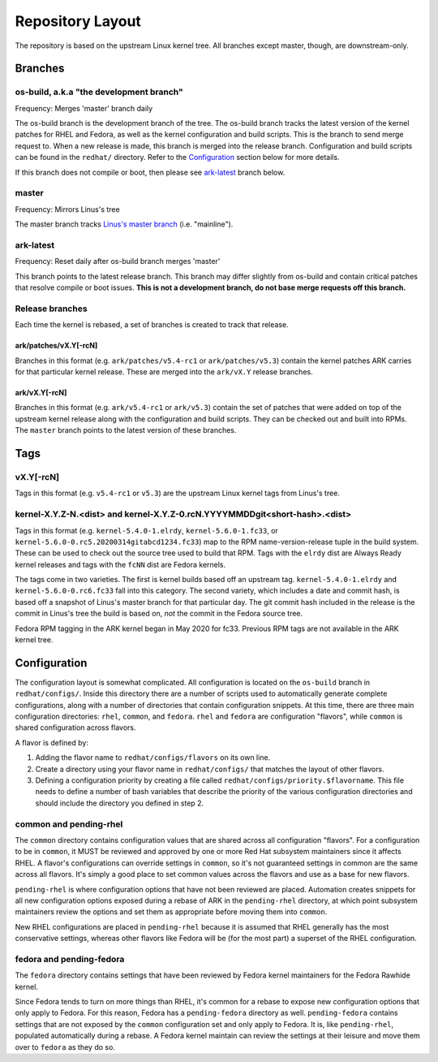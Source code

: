 .. _repository-layout:

=================
Repository Layout
=================

The repository is based on the upstream Linux kernel tree. All branches
except master, though, are downstream-only.

Branches
--------

os-build, a.k.a "the development branch"
~~~~~~~~~~~~~~~~~~~~~~~~~~~~~~~~~~~~~~~~

Frequency: Merges 'master' branch daily

The os-build branch is the development branch of the tree.  The os-build branch
tracks the latest version of the kernel patches for RHEL and Fedora, as well as
the kernel configuration and build scripts.  This is the branch to send
merge request to.  When a new release is made, this branch is merged into the
release branch.  Configuration and build scripts can be found in the
``redhat/`` directory. Refer to the `Configuration`_ section below for more
details.

If this branch does not compile or boot, then please see `ark-latest`_ branch
below.

master
~~~~~~

Frequency: Mirrors Linus's tree

The master branch tracks `Linus's master
branch <git://git.kernel.org/pub/scm/linux/kernel/git/torvalds/linux.git>`__
(i.e. "mainline").

.. _ark-latest:

ark-latest
~~~~~~~~~~

Frequency: Reset daily after os-build branch merges 'master'

This branch points to the latest release branch.  This branch may differ
slightly from os-build and contain critical patches that resolve compile or
boot issues.  **This is not a development branch, do not base merge requests
off this branch.**

Release branches
~~~~~~~~~~~~~~~~

Each time the kernel is rebased, a set of branches is created to track
that release.

.. _arkpatchesvxy-rcn:

ark/patches/vX.Y[-rcN]
^^^^^^^^^^^^^^^^^^^^^^

Branches in this format (e.g. ``ark/patches/v5.4-rc1`` or
``ark/patches/v5.3``) contain the kernel patches ARK carries for that
particular kernel release. These are merged into the ``ark/vX.Y``
release branches.

.. _arkvxy-rcn:

ark/vX.Y[-rcN]
^^^^^^^^^^^^^^

Branches in this format (e.g. ``ark/v5.4-rc1`` or ``ark/v5.3``) contain
the set of patches that were added on top of the upstream kernel release
along with the configuration and build scripts. They can be checked out
and built into RPMs. The ``master`` branch points to the latest version
of these branches.

Tags
----

.. _vxy-rcn:

vX.Y[-rcN]
~~~~~~~~~~

Tags in this format (e.g. ``v5.4-rc1`` or ``v5.3``) are the upstream
Linux kernel tags from Linus's tree.

.. _kernel-xyz-ndist-and-kernel-xyz-0rcnyyyymmddgitshort-hashdist:

kernel-X.Y.Z-N.<dist> and kernel-X.Y.Z-0.rcN.YYYYMMDDgit<short-hash>.<dist>
~~~~~~~~~~~~~~~~~~~~~~~~~~~~~~~~~~~~~~~~~~~~~~~~~~~~~~~~~~~~~~~~~~~~~~~~~~~

Tags in this format (e.g. ``kernel-5.4.0-1.elrdy``,
``kernel-5.6.0-1.fc33``, or
``kernel-5.6.0-0.rc5.20200314gitabcd1234.fc33``) map to the RPM
name-version-release tuple in the build system. These can be used to
check out the source tree used to build that RPM. Tags with the
``elrdy`` dist are Always Ready kernel releases and tags with the
``fcNN`` dist are Fedora kernels.

The tags come in two varieties. The first is kernel builds based off an
upstream tag. ``kernel-5.4.0-1.elrdy`` and ``kernel-5.6.0-0.rc6.fc33``
fall into this category. The second variety, which includes a date and
commit hash, is based off a snapshot of Linus's master branch for that
particular day. The git commit hash included in the release is the
commit in Linus's tree the build is based on, *not* the commit in the
Fedora source tree.

Fedora RPM tagging in the ARK kernel began in May 2020 for fc33.  Previous
RPM tags are not available in the ARK kernel tree.

.. _Configuration:

Configuration
-------------

The configuration layout is somewhat complicated. All configuration is
located on the ``os-build`` branch in ``redhat/configs/``. Inside this
directory there are a number of scripts used to automatically generate
complete configurations, along with a number of directories that contain
configuration snippets. At this time, there are three main configuration
directories: ``rhel``, ``common``, and ``fedora``. ``rhel`` and ``fedora``
are configuration "flavors", while ``common`` is shared configuration
across flavors.

A flavor is defined by:

1. Adding the flavor name to ``redhat/configs/flavors`` on its own line.
2. Create a directory using your flavor name in ``redhat/configs/`` that
   matches the layout of other flavors.
3. Defining a configuration priority by creating a file called
   ``redhat/configs/priority.$flavorname``. This file needs to define a
   number of bash variables that describe the priority of the various
   configuration directories and should include the directory you
   defined in step 2.

common and pending-rhel
~~~~~~~~~~~~~~~~~~~~~~~

The ``common`` directory contains configuration values that are shared
across all configuration "flavors". For a configuration to be in
``common``, it MUST be reviewed and approved by one or more Red Hat
subsystem maintainers since it affects RHEL. A flavor's configurations
can override settings in ``common``, so it's not guaranteed settings in
common are the same across all flavors. It's simply a good place to set
common values across the flavors and use as a base for new flavors.

``pending-rhel`` is where configuration options that have not been
reviewed are placed. Automation creates snippets for all new
configuration options exposed during a rebase of ARK in the
``pending-rhel`` directory, at which point subsystem maintainers
review the options and set them as appropriate before moving them into
``common``.

New RHEL configurations are placed in ``pending-rhel`` because it is
assumed that RHEL generally has the most conservative settings, whereas
other flavors like Fedora will be (for the most part) a superset of the
RHEL configuration.

fedora and pending-fedora
~~~~~~~~~~~~~~~~~~~~~~~~~

The ``fedora`` directory contains settings that have been reviewed by
Fedora kernel maintainers for the Fedora Rawhide kernel.

Since Fedora tends to turn on more things than RHEL, it's common for a
rebase to expose new configuration options that only apply to Fedora.
For this reason, Fedora has a ``pending-fedora`` directory as well.
``pending-fedora`` contains settings that are not exposed by the
``common`` configuration set and only apply to Fedora. It is, like
``pending-rhel``, populated automatically during a rebase. A Fedora
kernel maintain can review the settings at their leisure and move them
over to ``fedora`` as they do so.
